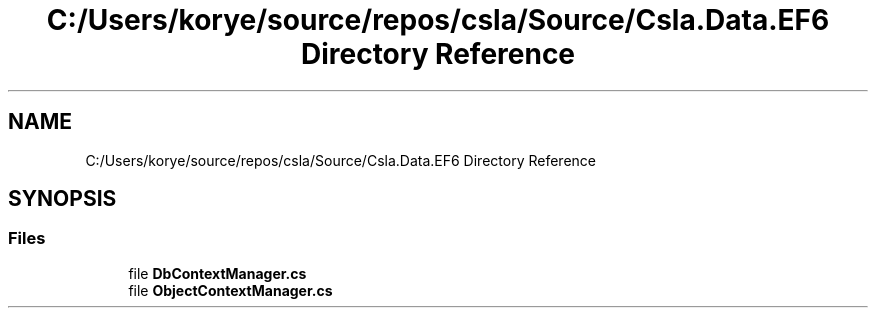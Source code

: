.TH "C:/Users/korye/source/repos/csla/Source/Csla.Data.EF6 Directory Reference" 3 "Wed Jul 21 2021" "Version 5.4.2" "CSLA.NET" \" -*- nroff -*-
.ad l
.nh
.SH NAME
C:/Users/korye/source/repos/csla/Source/Csla.Data.EF6 Directory Reference
.SH SYNOPSIS
.br
.PP
.SS "Files"

.in +1c
.ti -1c
.RI "file \fBDbContextManager\&.cs\fP"
.br
.ti -1c
.RI "file \fBObjectContextManager\&.cs\fP"
.br
.in -1c
